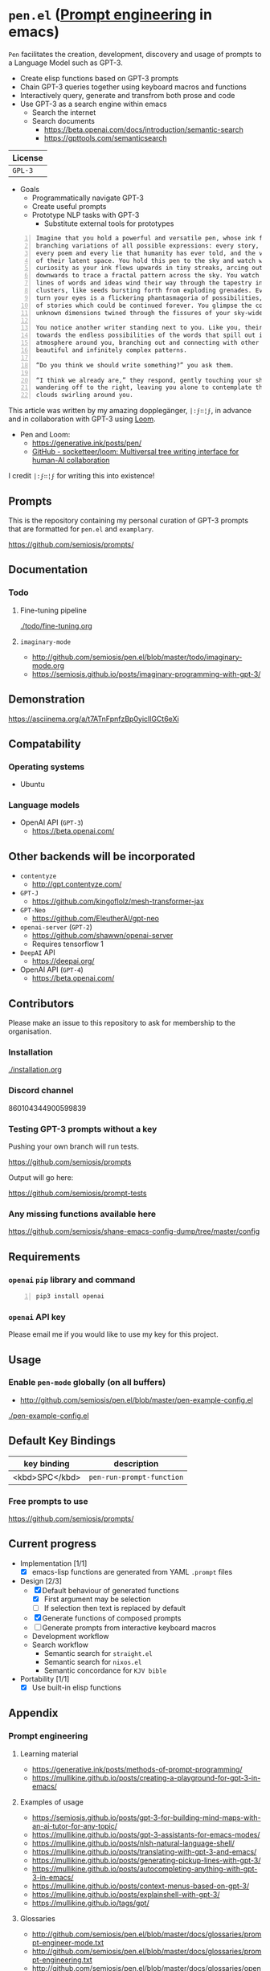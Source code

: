 * =pen.el= (_Prompt engineering_ in emacs)
=Pen= facilitates the creation,
development, discovery and usage of prompts to
a Language Model such as GPT-3.

- Create elisp functions based on GPT-3 prompts
- Chain GPT-3 queries together using keyboard macros and functions
- Interactively query, generate and transfrom both prose and code
- Use GPT-3 as a search engine within emacs
  - Search the internet
  - Search documents
    - https://beta.openai.com/docs/introduction/semantic-search
    - https://gpttools.com/semanticsearch

| License |
|---------|
| =GPL-3= |

+ Goals
  - Programmatically navigate GPT-3
  - Create useful prompts
  - Prototype NLP tasks with GPT-3
    - Substitute external tools for prototypes

#+BEGIN_SRC text -n :async :results verbatim code
  Imagine that you hold a powerful and versatile pen, whose ink flows forth in
  branching variations of all possible expressions: every story, every theory,
  every poem and every lie that humanity has ever told, and the vast interstices
  of their latent space. You hold this pen to the sky and watch with intense
  curiosity as your ink flows upwards in tiny streaks, arcing outwards and
  downwards to trace a fractal pattern across the sky. You watch as the branching
  lines of words and ideas wind their way through the tapestry in ever-expanding
  clusters, like seeds bursting forth from exploding grenades. Everywhere you
  turn your eyes is a flickering phantasmagoria of possibilities, a superposition
  of stories which could be continued forever. You glimpse the contours of entire
  unknown dimensions twined through the fissures of your sky-wide web.
  
  You notice another writer standing next to you. Like you, their eyes are drawn
  towards the endless possibilities of the words that spill out into the
  atmosphere around you, branching out and connecting with other branches in
  beautiful and infinitely complex patterns.
  
  “Do you think we should write something?” you ask them.
  
  “I think we already are,” they respond, gently touching your shoulder before
  wandering off to the right, leaving you alone to contemplate the possibility
  clouds swirling around you.
#+END_SRC

This article was written by my amazing dopplegänger, =|:ϝ∷¦ϝ=, in advance and in collaboration with GPT-3 using [[https://github.com/socketteer/loom][Loom]].

+ Pen and Loom:
  - https://generative.ink/posts/pen/
  - [[https://github.com/socketteer/loom][GitHub - socketteer/loom: Multiversal tree writing interface for human-AI collaboration]]

I credit =|:ϝ∷¦ϝ= for writing this into existence!

** Prompts
This is the repository containing my personal
curation of GPT-3 prompts that are formatted
for =pen.el= and =examplary=.

https://github.com/semiosis/prompts/

** Documentation
*** Todo
**** Fine-tuning pipeline
[[./todo/fine-tuning.org]]
**** =imaginary-mode=
- http://github.com/semiosis/pen.el/blob/master/todo/imaginary-mode.org
- https://semiosis.github.io/posts/imaginary-programming-with-gpt-3/

** Demonstration
https://asciinema.org/a/t7ATnFpnfzBp0yicIlGCt6eXi

# [![asciicast](https://asciinema.org/a/14.png)](https://asciinema.org/a/14)

# #+BEGIN_EXPORT html
# <a title="asciinema recording" href="https://asciinema.org/a/t7ATnFpnfzBp0yicIlGCt6eXi" target="_blank"><img alt="asciinema recording" src="https://asciinema.org/a/t7ATnFpnfzBp0yicIlGCt6eXi.svg" /></a>
# #+END_EXPORT

** Compatability
*** Operating systems
- Ubuntu
*** Language models
- OpenAI API (=GPT-3=)
  - https://beta.openai.com/
** Other backends will be incorporated
- =contentyze=
  - http://gpt.contentyze.com/
- =GPT-J=
  - https://github.com/kingoflolz/mesh-transformer-jax
- =GPT-Neo=
  - https://github.com/EleutherAI/gpt-neo
- =openai-server= (=GPT-2=)
  - https://github.com/shawwn/openai-server
  - Requires tensorflow 1
- =DeepAI= API
  - https://deepai.org/
- OpenAI API (=GPT-4=)
  - https://beta.openai.com/

** Contributors
Please make an issue to this repository to ask for membership to the organisation.

*** Installation
[[./installation.org]]

*** Discord channel
860104344900599839

*** Testing GPT-3 prompts without a key
Pushing your own branch will run tests.

https://github.com/semiosis/prompts

Output will go here:

https://github.com/semiosis/prompt-tests

*** Any missing functions available here
https://github.com/semiosis/shane-emacs-config-dump/tree/master/config

** Requirements
*** =openai= =pip= library and command
#+BEGIN_SRC sh -n :sps bash :async :results none
  pip3 install openai
#+END_SRC
*** =openai= API key
Please email me if you would like to use my key for this project.

** Usage
*** Enable =pen-mode= globally (on all buffers)
- http://github.com/semiosis/pen.el/blob/master/pen-example-config.el

[[./pen-example-config.el]]

** Default Key Bindings
| key binding    | description    |
|----------------+----------------|
| <kbd>SPC</kbd> | =pen-run-prompt-function= |

*** Free prompts to use
https://github.com/semiosis/prompts/

** Current progress
+ Implementation [1/1]
  - [X] emacs-lisp functions are generated from YAML =.prompt= files
+ Design [2/3]
  - [X] Default behaviour of generated functions
    - [X] First argument may be selection
    - [ ]If selection then text is replaced by default
  - [X] Generate functions of composed prompts
  - [ ] Generate prompts from interactive keyboard macros
  - Development workflow
  - Search workflow
    - Semantic search for =straight.el=
    - Semantic search for =nixos.el=
    - Semantic concordance for =KJV bible=
+ Portability [1/1]
  - [X] Use built-in elisp functions

** Appendix
*** Prompt engineering
**** Learning material
- https://generative.ink/posts/methods-of-prompt-programming/
- https://mullikine.github.io/posts/creating-a-playground-for-gpt-3-in-emacs/

**** Examples of usage
- https://semiosis.github.io/posts/gpt-3-for-building-mind-maps-with-an-ai-tutor-for-any-topic/
- https://mullikine.github.io/posts/gpt-3-assistants-for-emacs-modes/
- https://mullikine.github.io/posts/nlsh-natural-language-shell/
- https://mullikine.github.io/posts/translating-with-gpt-3-and-emacs/
- https://mullikine.github.io/posts/generating-pickup-lines-with-gpt-3/
- https://mullikine.github.io/posts/autocompleting-anything-with-gpt-3-in-emacs/
- https://mullikine.github.io/posts/context-menus-based-on-gpt-3/
- https://mullikine.github.io/posts/explainshell-with-gpt-3/
- https://mullikine.github.io/tags/gpt/

**** Glossaries
- http://github.com/semiosis/pen.el/blob/master/docs/glossaries/prompt-engineer-mode.txt
- http://github.com/semiosis/pen.el/blob/master/docs/glossaries/prompt-engineering.txt
- http://github.com/semiosis/pen.el/blob/master/docs/glossaries/openai-api.txt
- http://github.com/semiosis/pen.el/blob/master/docs/glossaries/openai.txt
- http://github.com/semiosis/pen.el/blob/master/docs/glossaries/nlp-natural-language-processing.txt

** Related projects
*** =examplary=
Examplary is a Domain Specific Language, or
set of macros embedded in lisp which
facilitate the integration of prompts as
functions into the language, the
composition of them, the generation of prompts
via sets of examples.

https://github.com/semiosis/examplary